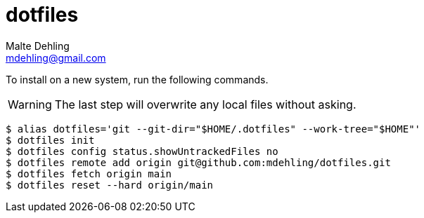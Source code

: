 # dotfiles
Malte Dehling <mdehling@gmail.com>

ifdef::env-github[]
:warning-caption: :warning:
endif::[]

To install on a new system, run the following commands.

WARNING: The last step will overwrite any local files without asking.

[source,shell-session]
----
$ alias dotfiles='git --git-dir="$HOME/.dotfiles" --work-tree="$HOME"'
$ dotfiles init
$ dotfiles config status.showUntrackedFiles no
$ dotfiles remote add origin git@github.com:mdehling/dotfiles.git
$ dotfiles fetch origin main
$ dotfiles reset --hard origin/main
----
